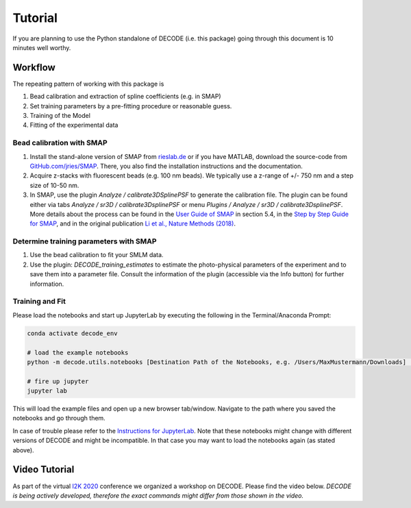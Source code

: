 Tutorial
========

If you are planning to use the Python standalone of DECODE (i.e. this package)
going through this document is 10 minutes well worthy.

Workflow
--------

The repeating pattern of working with this package is

1. Bead calibration and extraction of spline coefficients (e.g. in SMAP)
2. Set training parameters by a pre-fitting procedure or reasonable guess.
3. Training of the Model
4. Fitting of the experimental data

Bead calibration with SMAP
^^^^^^^^^^^^^^^^^^^^^^^^^^

1. Install the stand-alone version of SMAP from
   `rieslab.de <https://rieslab.de/#software>`__ or if you have MATLAB, download
   the source-code from `GitHub.com/jries/SMAP <https://github.com/jries/SMAP>`__.
   There, you also find the installation instructions and the documentation.
2. Acquire z-stacks with fluorescent beads (e.g. 100 nm beads). We typically use
   a z-range of +/- 750 nm and a step size of 10-50 nm.
3. In SMAP, use the plugin *Analyze / calibrate3DSplinePSF* to generate the
   calibration file. The plugin can be found either via tabs *Analyze / sr3D /
   calibrate3DsplinePSF* or menu *Plugins / Analyze / sr3D / calibrate3DsplinePSF*.
   More details about the process can be found in the `User Guide of SMAP
   <https://www.embl.de/download/ries/Documentation/SMAP_UserGuide.pdf#page=9>`__
   in section 5.4, in the `Step by Step Guide for SMAP
   <https://www.embl.de/download/ries/Documentation/Example_SMAP_Step_by_step.pdf#page=2>`__,
   and in the original publication `Li et al., Nature Methods (2018)
   <https://doi.org/10.1038/nmeth.4661>`__.

Determine training parameters with SMAP
^^^^^^^^^^^^^^^^^^^^^^^^^^^^^^^^^^^^^^^

1. Use the bead calibration to fit your SMLM data.
2. Use the plugin: *DECODE\_training\_estimates* to estimate the photo-physical
   parameters of the experiment and to save them into a parameter file. Consult the
   information of the plugin (accessible via the Info button) for further information.

Training and Fit
^^^^^^^^^^^^^^^^

Please load the notebooks and start up JupyterLab by executing the following in
the Terminal/Anaconda Prompt:

.. code:: bash

    conda activate decode_env

    # load the example notebooks
    python -m decode.utils.notebooks [Destination Path of the Notebooks, e.g. /Users/MaxMustermann/Downloads]  # only needed once

    # fire up jupyter
    jupyter lab

This will load the example files and open up a new browser tab/window. Navigate
to the path where you saved the notebooks and go through them.

In case of trouble please refer to the `Instructions for JupyterLab
<https://jupyterlab.readthedocs.io/en/stable/getting_started/installation.html>`__.
Note that these notebooks might change with different versions of DECODE and
might be incompatible. In that case you may want to load the notebooks again
(as stated above).

Video Tutorial
--------------

As part of the virtual `I2K 2020
<https://www.janelia.org/you-janelia/conferences/from-images-to-knowledge-with-imagej-friends>`__
conference we organized a workshop on DECODE. Please find the video below.
*DECODE is being actively developed, therefore the exact commands might differ
from those shown in the video.*

.. raw:: html

   <p style="text-align:center"><iframe width="560" height="315" src="https://www.youtube-nocookie.com/embed/zoWsj3FCUJs" frameborder="0" allow="accelerometer; autoplay; clipboard-write; encrypted-media; gyroscope; picture-in-picture" allowfullscreen></iframe></p>
